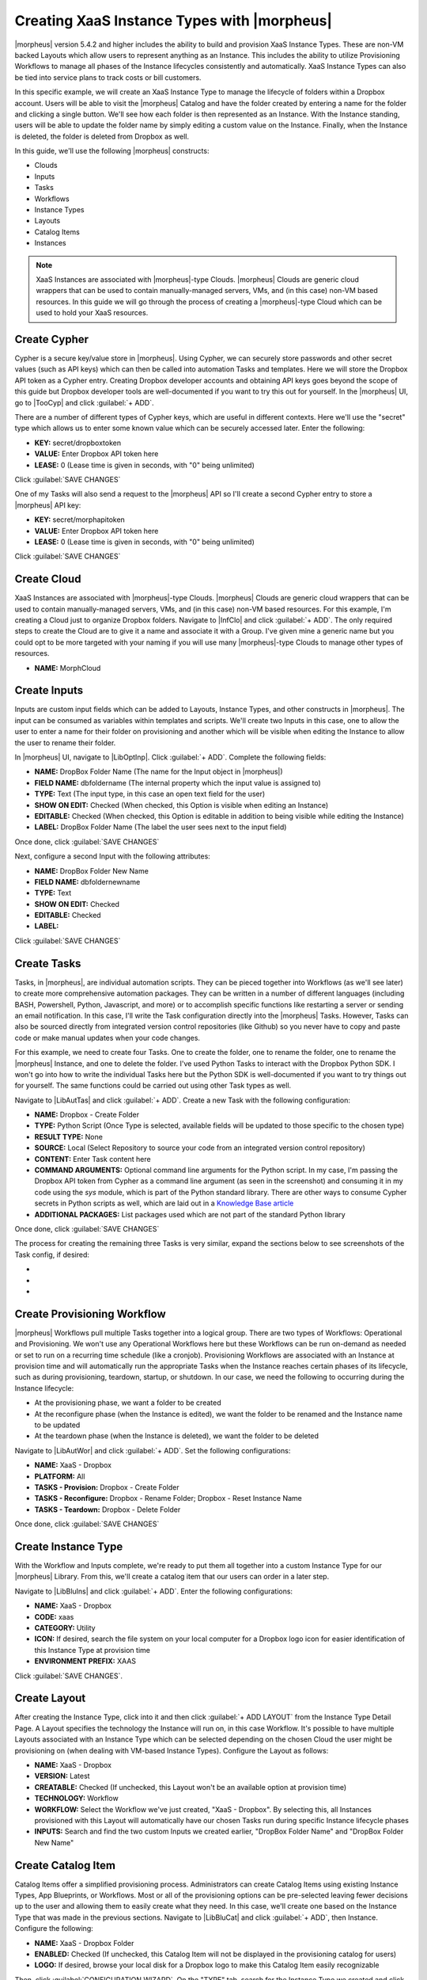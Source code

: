 Creating XaaS Instance Types with |morpheus|
============================================

|morpheus| version 5.4.2 and higher includes the ability to build and provision XaaS Instance Types. These are non-VM backed Layouts which allow users to represent anything as an Instance. This includes the ability to utilize Provisioning Workflows to manage all phases of the Instance lifecycles consistently and automatically. XaaS Instance Types can also be tied into service plans to track costs or bill customers.

In this specific example, we will create an XaaS Instance Type to manage the lifecycle of folders within a Dropbox account. Users will be able to visit the |morpheus| Catalog and have the folder created by entering a name for the folder and clicking a single button. We'll see how each folder is then represented as an Instance. With the Instance standing, users will be able to update the folder name by simply editing a custom value on the Instance. Finally, when the Instance is deleted, the folder is deleted from Dropbox as well.

In this guide, we'll use the following |morpheus| constructs:

- Clouds
- Inputs
- Tasks
- Workflows
- Instance Types
- Layouts
- Catalog Items
- Instances

.. NOTE:: XaaS Instances are associated with |morpheus|-type Clouds. |morpheus| Clouds are generic cloud wrappers that can be used to contain manually-managed servers, VMs, and (in this case) non-VM based resources. In this guide we will go through the process of creating a |morpheus|-type Cloud which can be used to hold your XaaS resources.

Create Cypher
^^^^^^^^^^^^^

Cypher is a secure key/value store in |morpheus|. Using Cypher, we can securely store passwords and other secret values (such as API keys) which can then be called into automation Tasks and templates. Here we will store the Dropbox API token as a Cypher entry. Creating Dropbox developer accounts and obtaining API keys goes beyond the scope of this guide but Dropbox developer tools are well-documented if you want to try this out for yourself. In the |morpheus| UI, go to |TooCyp| and click :guilabel:`+ ADD`.

There are a number of different types of Cypher keys, which are useful in different contexts. Here we'll use the "secret" type which allows us to enter some known value which can be securely accessed later. Enter the following:

- **KEY:** secret/dropboxtoken
- **VALUE:** Enter Dropbox API token here
- **LEASE:** 0 (Lease time is given in seconds, with "0" being unlimited)

Click :guilabel:`SAVE CHANGES`

.. image:: /images/xaas_instance/1cypher.png

One of my Tasks will also send a request to the |morpheus| API so I'll create a second Cypher entry to store a |morpheus| API key:

- **KEY:** secret/morphapitoken
- **VALUE:** Enter Dropbox API token here
- **LEASE:** 0 (Lease time is given in seconds, with "0" being unlimited)

Click :guilabel:`SAVE CHANGES`

Create Cloud
^^^^^^^^^^^^

XaaS Instances are associated with |morpheus|-type Clouds. |morpheus| Clouds are generic cloud wrappers that can be used to contain manually-managed servers, VMs, and (in this case) non-VM based resources. For this example, I'm creating a Cloud just to organize Dropbox folders. Navigate to |InfClo| and click :guilabel:`+ ADD`. The only required steps to create the Cloud are to give it a name and associate it with a Group. I've given mine a generic name but you could opt to be more targeted with your naming if you will use many |morpheus|-type Clouds to manage other types of resources.

- **NAME:** MorphCloud

.. image:: /images/xaas_instance/1cloud.png
  :width: 50%

Create Inputs
^^^^^^^^^^^^^

Inputs are custom input fields which can be added to Layouts, Instance Types, and other constructs in |morpheus|. The input can be consumed as variables within templates and scripts. We'll create two Inputs in this case, one to allow the user to enter a name for their folder on provisioning and another which will be visible when editing the Instance to allow the user to rename their folder.

In |morpheus| UI, navigate to |LibOptInp|. Click :guilabel:`+ ADD`. Complete the following fields:

- **NAME:** DropBox Folder Name (The name for the Input object in |morpheus|)
- **FIELD NAME:** dbfoldername (The internal property which the input value is assigned to)
- **TYPE:** Text (The input type, in this case an open text field for the user)
- **SHOW ON EDIT:** Checked (When checked, this Option is visible when editing an Instance)
- **EDITABLE:** Checked (When checked, this Option is editable in addition to being visible while editing the Instance)
- **LABEL:** DropBox Folder Name (The label the user sees next to the input field)

Once done, click :guilabel:`SAVE CHANGES`

.. image:: /images/xaas_instance/2input.png
  :width: 50%

Next, configure a second Input with the following attributes:

- **NAME:** DropBox Folder New Name
- **FIELD NAME:** dbfoldernewname
- **TYPE:** Text
- **SHOW ON EDIT:** Checked
- **EDITABLE:** Checked
- **LABEL:**

Click :guilabel:`SAVE CHANGES`

Create Tasks
^^^^^^^^^^^^

Tasks, in |morpheus|, are individual automation scripts. They can be pieced together into Workflows (as we'll see later) to create more comprehensive automation packages. They can be written in a number of different languages (including BASH, Powershell, Python, Javascript, and more) or to accomplish specific functions like restarting a server or sending an email notification. In this case, I'll write the Task configuration directly into the |morpheus| Tasks. However, Tasks can also be sourced directly from integrated version control repositories (like Github) so you never have to copy and paste code or make manual updates when your code changes.

For this example, we need to create four Tasks. One to create the folder, one to rename the folder, one to rename the |morpheus| Instance, and one to delete the folder. I've used Python Tasks to interact with the Dropbox Python SDK. I won't go into how to write the individual Tasks here but the Python SDK is well-documented if you want to try things out for yourself. The same functions could be carried out using other Task types as well.

.. image:: /images/xaas_instance/3tasks.png

Navigate to |LibAutTas| and click :guilabel:`+ ADD`. Create a new Task with the following configuration:

- **NAME:** Dropbox - Create Folder
- **TYPE:** Python Script (Once Type is selected, available fields will be updated to those specific to the chosen type)
- **RESULT TYPE:** None
- **SOURCE:** Local (Select Repository to source your code from an integrated version control repository)
- **CONTENT:** Enter Task content here
- **COMMAND ARGUMENTS:** Optional command line arguments for the Python script. In my case, I'm passing the Dropbox API token from Cypher as a command line argument (as seen in the screenshot) and consuming it in my code using the *sys* module, which is part of the Python standard library. There are other ways to consume Cypher secrets in Python scripts as well, which are laid out in a `Knowledge Base article <https://support.morpheusdata.com/s/article/How-to-use-stored-cypher-secrets-in-python-task?language=en_US>`_
- **ADDITIONAL PACKAGES:** List packages used which are not part of the standard Python library

Once done, click :guilabel:`SAVE CHANGES`

.. image:: /images/xaas_instance/5createtask.png

The process for creating the remaining three Tasks is very similar, expand the sections below to see screenshots of the Task config, if desired:

- .. toggle-header:: :header: **Dropbox - Delete Folder**

    .. image:: /images/xaas_instance/6deletetask.png

- .. toggle-header:: :header: **Dropbox - Rename Folder**

    .. image:: /images/xaas_instance/7renametask.png

- .. toggle-header:: :header: **Dropbox - Reset Instance Name**

    .. image:: /images/xaas_instance/8resetinstancetask.png

Create Provisioning Workflow
^^^^^^^^^^^^^^^^^^^^^^^^^^^^

|morpheus| Workflows pull multiple Tasks together into a logical group. There are two types of Workflows: Operational and Provisioning. We won't use any Operational Workflows here but these Workflows can be run on-demand as needed or set to run on a recurring time schedule (like a cronjob). Provisioning Workflows are associated with an Instance at provision time and will automatically run the appropriate Tasks when the Instance reaches certain phases of its lifecycle, such as during provisioning, teardown, startup, or shutdown. In our case, we need the following to occurring during the Instance lifecycle:

- At the provisioning phase, we want a folder to be created
- At the reconfigure phase (when the Instance is edited), we want the folder to be renamed and the Instance name to be updated
- At the teardown phase (when the Instance is deleted), we want the folder to be deleted

Navigate to |LibAutWor| and click :guilabel:`+ ADD`. Set the following configurations:

- **NAME:** XaaS - Dropbox
- **PLATFORM:** All
- **TASKS - Provision:** Dropbox - Create Folder
- **TASKS - Reconfigure:** Dropbox - Rename Folder; Dropbox - Reset Instance Name
- **TASKS - Teardown:** Dropbox - Delete Folder

Once done, click :guilabel:`SAVE CHANGES`

.. image:: /images/xaas_instance/9workflow.png
  :width: 50%

Create Instance Type
^^^^^^^^^^^^^^^^^^^^

With the Workflow and Inputs complete, we're ready to put them all together into a custom Instance Type for our |morpheus| Library. From this, we'll create a catalog item that our users can order in a later step.

Navigate to |LibBluIns| and click :guilabel:`+ ADD`. Enter the following configurations:

- **NAME:** XaaS - Dropbox
- **CODE:** xaas
- **CATEGORY:** Utility
- **ICON:** If desired, search the file system on your local computer for a Dropbox logo icon for easier identification of this Instance Type at provision time
- **ENVIRONMENT PREFIX:** XAAS

.. image:: /images/xaas_instance/10instype.png
  :width: 50%

Click :guilabel:`SAVE CHANGES`.

Create Layout
^^^^^^^^^^^^^

After creating the Instance Type, click into it and then click :guilabel:`+ ADD LAYOUT` from the Instance Type Detail Page. A Layout specifies the technology the Instance will run on, in this case Workflow. It's possible to have multiple Layouts associated with an Instance Type which can be selected depending on the chosen Cloud the user might be provisioning on (when dealing with VM-based Instance Types). Configure the Layout as follows:

- **NAME:** XaaS - Dropbox
- **VERSION:** Latest
- **CREATABLE:** Checked (If unchecked, this Layout won't be an available option at provision time)
- **TECHNOLOGY:** Workflow
- **WORKFLOW:** Select the Workflow we've just created, "XaaS - Dropbox". By selecting this, all Instances provisioned with this Layout will automatically have our chosen Tasks run during specific Instance lifecycle phases
- **INPUTS:** Search and find the two custom Inputs we created earlier, "DropBox Folder Name" and "DropBox Folder New Name"

.. image:: /images/xaas_instance/11layout.png
  :width: 50%

Create Catalog Item
^^^^^^^^^^^^^^^^^^^

Catalog Items offer a simplified provisioning process. Administrators can create Catalog Items using existing Instance Types, App Blueprints, or Workflows. Most or all of the provisioning options can be pre-selected leaving fewer decisions up to the user and allowing them to easily create what they need. In this case, we'll create one based on the Instance Type that was made in the previous sections. Navigate to |LibBluCat| and click :guilabel:`+ ADD`, then Instance. Configure the following:

- **NAME:** XaaS - Dropbox Folder
- **ENABLED:** Checked (If unchecked, this Catalog Item will not be displayed in the provisioning catalog for users)
- **LOGO:** If desired, browse your local disk for a Dropbox logo to make this Catalog Item easily recognizable

Then, click :guilabel:`CONFIGURATION WIZARD`. On the "TYPE" tab, search for the Instance Type we created and click :guilabel:`NEXT`. On the "Group" tab, select the |morpheus|-type Cloud and enter any name (we'll override this name value later so it's dynamic based on user input). Click :guilabel:`NEXT`. On the "CONFIGURE" tab, the Layout and Plan fields should default to acceptable values. Enter anything for the "Dropbox Folder Name", we will also update this to be dynamic in the next step. Click through the final two tabs, there's no need to attach our Workflow on the "AUTOMATION TAB" since we already have it on our Layout. Finally, click :guilabel:`COMPLETE`.

Once finished, you'll see the JSON configuration map for the Instance loaded into the "CONFIG" field. Update the "dbfoldername" Input value and the Instance name value to dynamically take on the user-entered value on the "Dropbox Folder Name" field as I've done in my screenshot below:

.. image:: /images/xaas_instance/12catitem.png

Near the bottom of the modal window, search for and attach the "DropBox Folder Name" Input. This will be the only input our users need to make to order their folder. Then, click :guilabel:`SAVE CHANGES`

Ordering Catalog Item
^^^^^^^^^^^^^^^^^^^^^

At this point, the configuration steps are completed. As a test, we can order a folder from the provisioning Catalog. Navigate to |ProCat| and click "Order" on our "XaaS - Dropbox Folder" item. We need only provide a name for our folder and click "Order Now".

.. image:: /images/xaas_instance/13orderitem.png

If we now head to |ProIns|, we can see a new Instance entry has been created for our Dropbox folder. Note that the Instance is named for our folder name exactly as we configured earlier.

.. image:: /images/xaas_instance/14inslist.png

Taking a look in the Dropbox web console, we can also see a folder has been created just as we'd expect.

.. image:: /images/xaas_instance/15dbcreate.png

Managing and Deleting Instances
^^^^^^^^^^^^^^^^^^^^^^^^^^^^^^^

Back in |morpheus|, we can take a look at the Instance detail page (|ProIns| > Specific Instance) and perform some Day 2 actions. By clicking :guilabel:`EDIT`, we can update Instance details. When Input values are updated, |morpheus| will automatically trigger reconfigure actions on our Instance. In our case, we've configured it to update the folder name in Dropbox and update the Instance name in |morpheus| for easier identification. As you can see in the screen shot, I'm providing a new folder name value:

.. image:: /images/xaas_instance/16editins.png

As expected, our Instance name is updated and the folder is renamed on the Dropbox side:

.. image:: /images/xaas_instance/17insdetail.png

.. image:: /images/xaas_instance/18dbupdate.png

Finally, I'll delete the Instance. This has the effect of deleting the Instance object out of |morpheus| and triggering our Teardown-phase action which deletes the folder from Dropbox:

.. image:: /images/xaas_instance/19dbdelete.png

